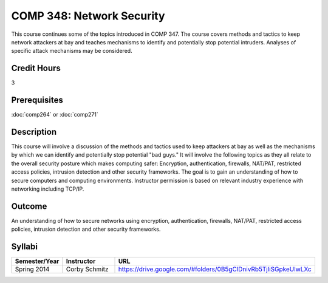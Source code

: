 COMP 348: Network Security
==========================

This course continues some of the topics introduced in COMP 347.  The course covers methods and tactics to keep network attackers at bay and teaches mechanisms to identify and potentially stop potential intruders.  Analyses of specific attack mechanisms may be considered. 

Credit Hours
-----------------------

3

Prerequisites
------------------------------

:doc:`comp264` or :doc:`comp271`

Description
--------------------

This course will involve a discussion of the methods and tactics used to
keep attackers at bay as well as the mechanisms by which we can identify
and potentially stop potential "bad guys." It will involve the following
topics as they all relate to the overall security posture which makes
computing safer: Encryption, authentication, firewalls, NAT/PAT,
restricted access policies, intrusion detection and other security
frameworks. The goal is to gain an understanding of how to secure
computers and computing environments. Instructor permission is based on
relevant industry experience with networking including TCP/IP.

Outcome
----------

An understanding of how to secure networks using encryption, authentication, firewalls, NAT/PAT, restricted access policies, intrusion detection and other security frameworks.

Syllabi
--------------------

.. csv-table:: 
   	:header: "Semester/Year", "Instructor", "URL"
   	:widths: 15, 25, 50

	"Spring 2014", "Corby Schmitz", "https://drive.google.com/#folders/0B5gClDnivRb5TjliSGpkeUlwLXc"

